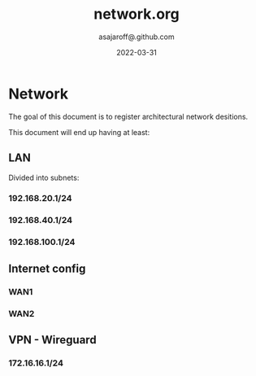 #+title:  network.org
#+author: asajaroff@.github.com
#+date:   2022-03-31

* Network
The goal of this document is to register architectural network desitions.

This document will end up having at least:
**  LAN
Divided into subnets:
*** 192.168.20.1/24
*** 192.168.40.1/24
*** 192.168.100.1/24
**  Internet config
*** WAN1
*** WAN2
**  VPN - Wireguard
*** 172.16.16.1/24
